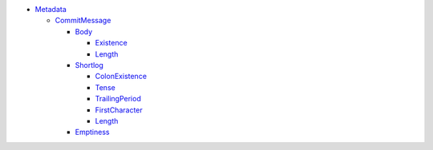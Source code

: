 - `Metadata <Metadata>`_ 
  

  - `CommitMessage <Metadata/CommitMessage>`_ 
    

    - `Body <Metadata/CommitMessage/Body>`_ 
      

      - `Existence <Metadata/CommitMessage/Body/Existence>`_ 
        

      - `Length <Metadata/CommitMessage/Body/Length>`_ 
        

    - `Shortlog <Metadata/CommitMessage/Shortlog>`_ 
      

      - `ColonExistence <Metadata/CommitMessage/Shortlog/ColonExistence>`_ 
        

      - `Tense <Metadata/CommitMessage/Shortlog/Tense>`_ 
        

      - `TrailingPeriod <Metadata/CommitMessage/Shortlog/TrailingPeriod>`_ 
        

      - `FirstCharacter <Metadata/CommitMessage/Shortlog/FirstCharacter>`_ 
        

      - `Length <Metadata/CommitMessage/Shortlog/Length>`_ 
        

    - `Emptiness <Metadata/CommitMessage/Emptiness>`_ 
      

